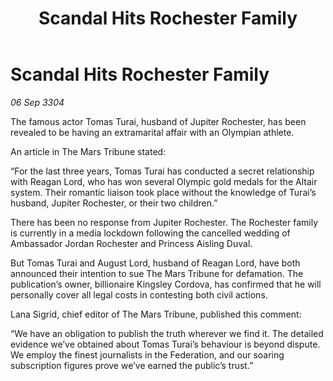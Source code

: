 :PROPERTIES:
:ID:       f63b5dbc-74b4-400d-ab02-2346eb85f345
:END:
#+title: Scandal Hits Rochester Family
#+filetags: :galnet:

* Scandal Hits Rochester Family

/06 Sep 3304/

The famous actor Tomas Turai, husband of Jupiter Rochester, has been revealed to be having an extramarital affair with an Olympian athlete. 

An article in The Mars Tribune stated: 

“For the last three years, Tomas Turai has conducted a secret relationship with Reagan Lord, who has won several Olympic gold medals for the Altair system. Their romantic liaison took place without the knowledge of Turai’s husband, Jupiter Rochester, or their two children.” 

There has been no response from Jupiter Rochester. The Rochester family is currently in a media lockdown following the cancelled wedding of Ambassador Jordan Rochester and Princess Aisling Duval. 

But Tomas Turai and August Lord, husband of Reagan Lord, have both announced their intention to sue The Mars Tribune for defamation. The publication’s owner, billionaire Kingsley Cordova, has confirmed that he will personally cover all legal costs in contesting both civil actions. 

Lana Sigrid, chief editor of The Mars Tribune, published this comment: 

“We have an obligation to publish the truth wherever we find it. The detailed evidence we’ve obtained about Tomas Turai’s behaviour is beyond dispute. We employ the finest journalists in the Federation, and our soaring subscription figures prove we’ve earned the public’s trust.”
